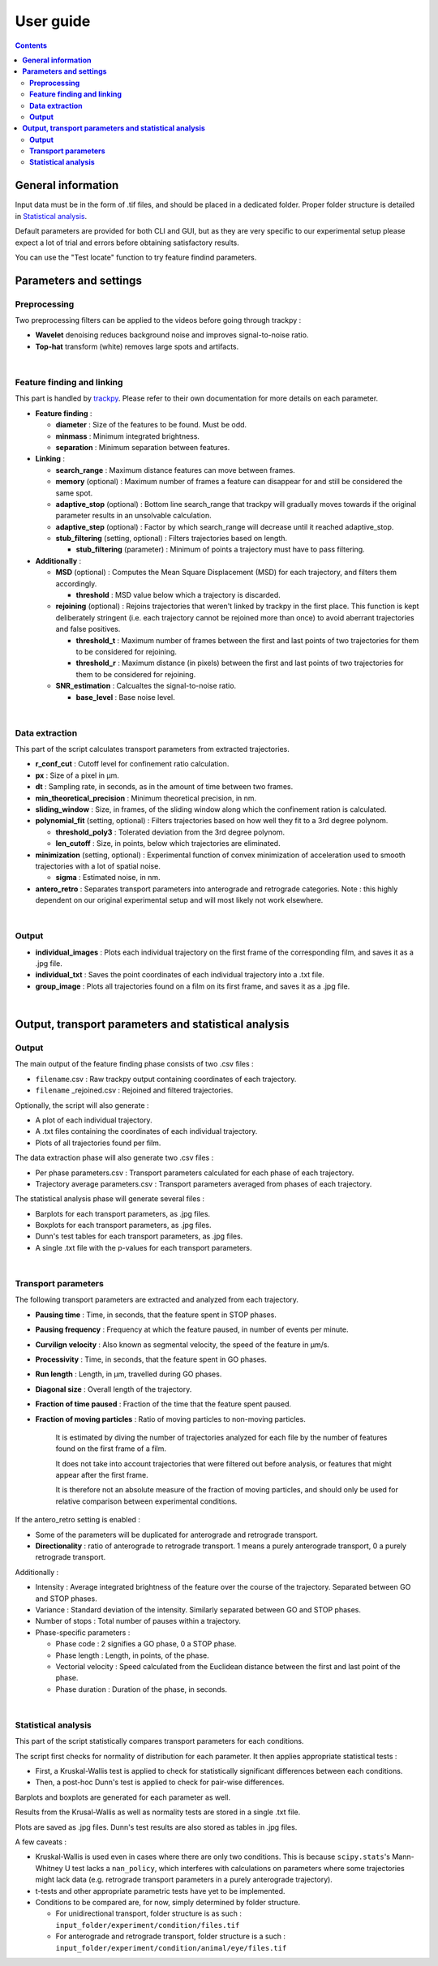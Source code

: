 ********************
**User guide**
********************
.. contents:: :backlinks: None
 

**General information**
===============================

Input data must be in the form of .tif files, and should be placed in a dedicated folder. Proper folder structure is detailed in `Statistical analysis`_.

Default parameters are provided for both CLI and GUI, but as they are very specific to our experimental setup please expect a lot of trial and errors 
before obtaining satisfactory results. 

You can use the "Test locate" function to try feature findind parameters.


**Parameters and settings**
===============================

**Preprocessing**
---------------------

Two preprocessing filters can be applied to the videos before going through trackpy :


* **Wavelet** denoising reduces background noise and improves signal-to-noise ratio.


* **Top-hat** transform (white) removes large spots and artifacts.

|

**Feature finding and linking**
-----------------------------------

This part is handled by `\trackpy <https://github.com/soft-matter/trackpy>`_. 
Please refer to their own documentation for more details on each parameter.


* 
  **Feature finding** :


  * **diameter** : Size of the features to be found. Must be odd.
  * **minmass** : Minimum integrated brightness.
  * **separation** : Minimum separation between features.

* 
  **Linking** : 


  * **search_range** : Maximum distance features can move between frames.
  * **memory** (optional) : Maximum number of frames a feature can disappear for and still be considered the same spot.
  * **adaptive_stop** (optional) : Bottom line search_range that trackpy will gradually moves towards if the original parameter results in an unsolvable calculation.
  * **adaptive_step** (optional) : Factor by which search_range will decrease until it reached adaptive_stop.
  * **stub_filtering** (setting, optional) : Filters trajectories based on length.

    * **stub_filtering** (parameter) : Minimum of points a trajectory must have to pass filtering.

* 
  **Additionally** : 


  * **MSD** (optional) : Computes the Mean Square Displacement (MSD) for each trajectory, and filters them accordingly.

    * **threshold** : MSD value below which a trajectory is discarded.

  * **rejoining** (optional) : Rejoins trajectories that weren't linked by trackpy in the first place. This function is kept deliberately stringent (i.e. each trajectory cannot be rejoined more than once) to avoid aberrant trajectories and false positives.

    * **threshold_t** : Maximum number of frames between the first and last points of two trajectories for them to be considered for rejoining.
    * **threshold_r** : Maximum distance (in pixels) between the first and last points of two trajectories for them to be considered for rejoining.

  * **SNR_estimation** : Calcualtes the signal-to-noise ratio.

    * **base_level** : Base noise level.

|

**Data extraction**
-----------------------

This part of the script calculates transport parameters from extracted trajectories.


* **r_conf_cut** : Cutoff level for confinement ratio calculation.
* **px** : Size of a pixel in µm.
* **dt** : Sampling rate, in seconds, as in the amount of time between two frames.
* **min_theoretical_precision** : Minimum theoretical precision, in nm.
* **sliding_window** : Size, in frames, of the sliding window along which the confinement ration is calculated.
* **polynomial_fit** (setting, optional) : Filters trajectories based on how well they fit to a 3rd degree polynom.

  * **threshold_poly3** : Tolerated deviation from the 3rd degree polynom.
  * **len_cutoff** : Size, in points, below which trajectories are eliminated.

* **minimization** (setting, optional) : Experimental function of convex minimization of acceleration used to smooth trajectories with a lot of spatial noise.

  * **sigma** : Estimated noise, in nm.

* **antero_retro** : Separates transport parameters into anterograde and retrograde categories. Note : this highly dependent on our original experimental setup and will most likely not work elsewhere. 

|

**Output**
--------------


* **individual_images** : Plots each individual trajectory on the first frame of the corresponding film, and saves it as a .jpg file.
* **individual_txt** : Saves the point coordinates of each individual trajectory into a .txt file.
* **group_image** : Plots all trajectories found on a film on its first frame, and saves it as a .jpg file.

|

**Output, transport parameters and statistical analysis**
=============================================================

**Output**
--------------

The main output of the feature finding phase consists of two .csv files : 


* ``filename``.csv : Raw trackpy output containing coordinates of each trajectory.
* ``filename`` _rejoined.csv : Rejoined and filtered trajectories.

Optionally, the script will also generate : 


* A plot of each individual trajectory.
* A .txt files containing the coordinates of each individual trajectory.
* Plots of all trajectories found per film.

The data extraction phase will also generate two .csv files : 


* Per phase parameters.csv : Transport parameters calculated for each phase of each trajectory.
* Trajectory average parameters.csv : Transport parameters averaged from phases of each trajectory.

The statistical analysis phase will generate several files : 


* Barplots for each transport parameters, as .jpg files.
* Boxplots for each transport parameters, as .jpg files.
* Dunn's test tables for each transport parameters, as .jpg files.
* A single .txt file with the p-values for each transport parameters.

|

**Transport parameters**
----------------------------

The following transport parameters are extracted and analyzed from each trajectory.


* **Pausing time** : Time, in seconds, that the feature spent in STOP phases.
* **Pausing frequency** : Frequency at which the feature paused, in number of events per minute.
* **Curvilign velocity** : Also known as segmental velocity, the speed of the feature in µm/s.
* **Processivity** : Time, in seconds, that the feature spent in GO phases.
* **Run length** : Length, in µm, travelled during GO phases.
* **Diagonal size** : Overall length of the trajectory.
* **Fraction of time paused** : Fraction of the time that the feature spent paused.
* 
  **Fraction of moving particles** : Ratio of moving particles to non-moving particles. 

    It is estimated by diving the number of trajectories analyzed for each file by the number of features found on the first frame of a film. 

    It does not take into account trajectories that were filtered out before analysis, or features that might appear after the first frame. 

    It is therefore not an absolute measure of the fraction of moving particles, and should only be used for relative comparison between experimental conditions.

If the antero_retro setting is enabled : 


* Some of the parameters will be duplicated for anterograde and retrograde transport.
* **Directionality** : ratio of anterograde to retrograde transport. 1 means a purely anterograde transport, 0 a purely retrograde transport.

Additionally : 


* Intensity : Average integrated brightness of the feature over the course of the trajectory. Separated between GO and STOP phases.
* Variance : Standard deviation of the intensity. Similarly separated between GO and STOP phases.
* Number of stops : Total number of pauses within a trajectory.
* Phase-specific parameters :

  * Phase code : 2 signifies a GO phase, 0 a STOP phase.
  * Phase length : Length, in points, of the phase.
  * Vectorial velocity : Speed calculated from the Euclidean distance between the first and last point of the phase.
  * Phase duration : Duration of the phase, in seconds.

|

**Statistical analysis**
----------------------------
This part of the script statistically compares transport parameters for each conditions.

The script first checks for normality of distribution for each parameter. It then applies appropriate statistical tests : 

* First, a Kruskal-Wallis test is applied to check for statistically significant differences between each conditions.
* Then, a post-hoc Dunn's test is applied to check for pair-wise differences.

Barplots and boxplots are generated for each parameter as well.

Results from the Krusal-Wallis as well as normality tests are stored in a single .txt file.

Plots are saved as .jpg files. Dunn's test results are also stored as tables in .jpg files.

A few caveats : 

* Kruskal-Wallis is used even in cases where there are only two conditions. This is because ``scipy.stats``'s Mann-Whitney U test lacks a ``nan_policy``, which interferes with calculations on parameters where some trajectories might lack data (e.g. retrograde transport parameters in a purely anterograde trajectory).
* t-tests and other appropriate parametric tests have yet to be implemented.
* Conditions to be compared are, for now, simply determined by folder structure. 
  
  * For unidirectional transport, folder structure is as such : ``input_folder/experiment/condition/files.tif``
  * For anterograde and retrograde transport, folder structure is a such : ``input_folder/experiment/condition/animal/eye/files.tif``
